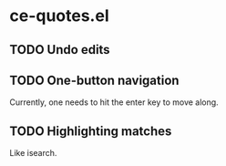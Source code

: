* ce-quotes.el
** TODO Undo edits
** TODO One-button navigation
   Currently, one needs to hit the enter key to move along.
** TODO Highlighting matches
   Like isearch.
